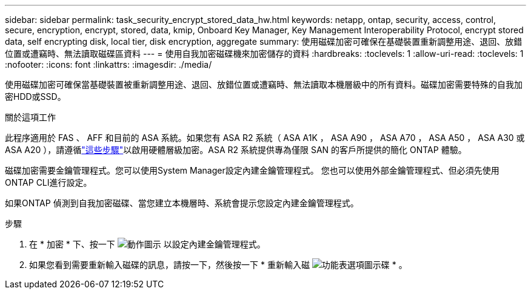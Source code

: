 ---
sidebar: sidebar 
permalink: task_security_encrypt_stored_data_hw.html 
keywords: netapp, ontap, security, access, control, secure, encryption, encrypt, stored, data, kmip, Onboard Key Manager, Key Management Interoperability Protocol, encrypt stored data, self encrypting disk, local tier, disk encryption, aggregate 
summary: 使用磁碟加密可確保在基礎裝置重新調整用途、退回、放錯位置或遭竊時、無法讀取磁碟區資料 
---
= 使用自我加密磁碟機來加密儲存的資料
:hardbreaks:
:toclevels: 1
:allow-uri-read: 
:toclevels: 1
:nofooter: 
:icons: font
:linkattrs: 
:imagesdir: ./media/


[role="lead"]
使用磁碟加密可確保當基礎裝置被重新調整用途、退回、放錯位置或遭竊時、無法讀取本機層級中的所有資料。磁碟加密需要特殊的自我加密HDD或SSD。

.關於這項工作
此程序適用於 FAS 、 AFF 和目前的 ASA 系統。如果您有 ASA R2 系統（ ASA A1K ， ASA A90 ， ASA A70 ， ASA A50 ， ASA A30 或 ASA A20 ），請遵循link:https://docs.netapp.com/us-en/asa-r2/secure-data/encrypt-data-at-rest.html["這些步驟"^]以啟用硬體層級加密。ASA R2 系統提供專為僅限 SAN 的客戶所提供的簡化 ONTAP 體驗。

磁碟加密需要金鑰管理程式。您可以使用System Manager設定內建金鑰管理程式。  您也可以使用外部金鑰管理程式、但必須先使用ONTAP CLI進行設定。

如果ONTAP 偵測到自我加密磁碟、當您建立本機層時、系統會提示您設定內建金鑰管理程式。

.步驟
. 在 * 加密 * 下、按一下 image:icon_gear.gif["動作圖示"] 以設定內建金鑰管理程式。
. 如果您看到需要重新輸入磁碟的訊息，請按一下，然後按一下 * 重新輸入磁 image:icon_kabob.gif["功能表選項圖示"]碟 * 。

